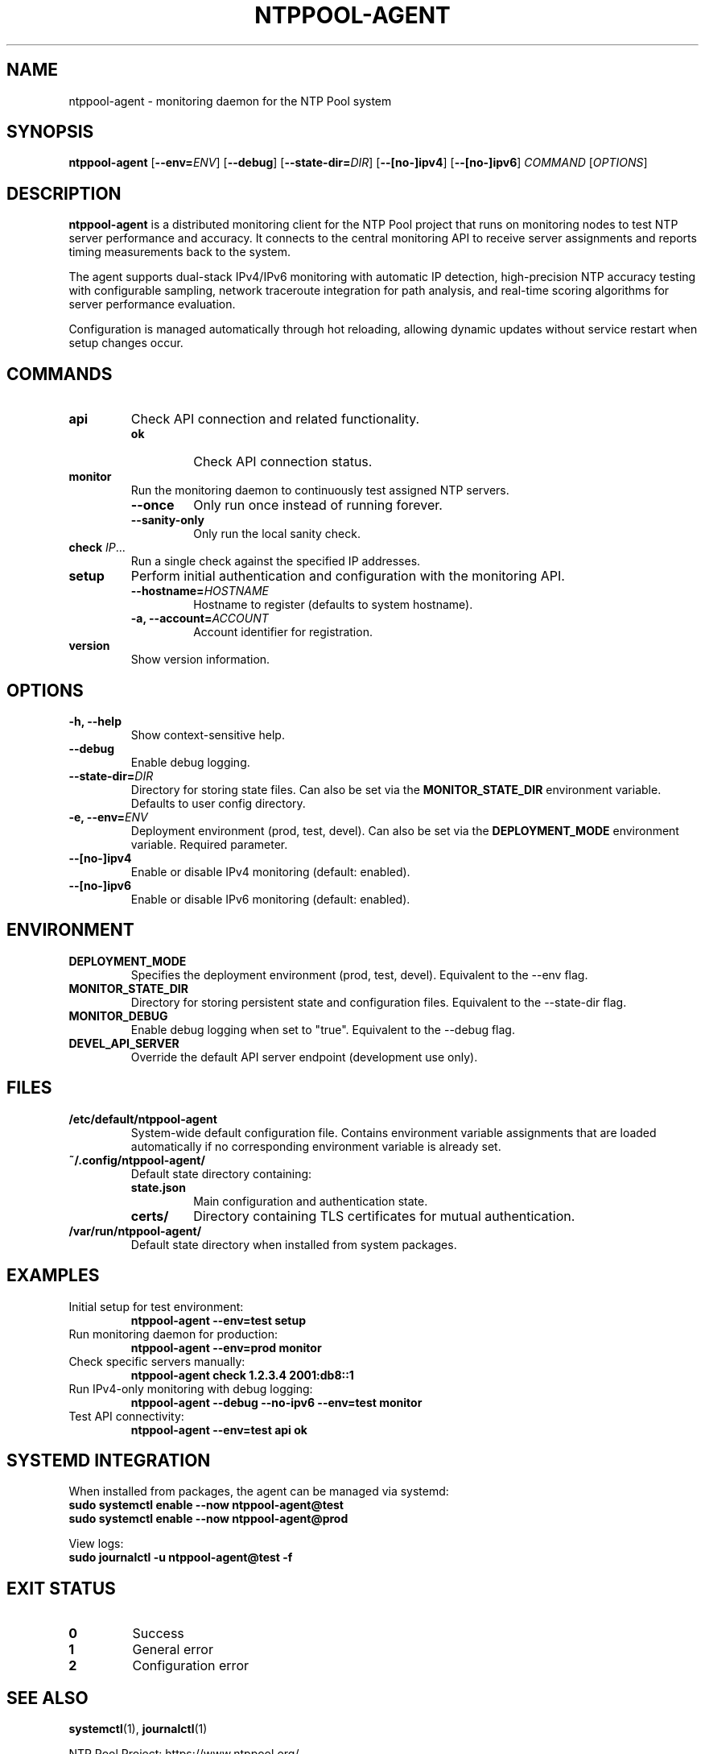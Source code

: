 .TH NTPPOOL-AGENT 1 "2025-06-21" "ntppool-agent dev-snapshot (go1.24.4)" "User Commands"
.SH NAME
ntppool-agent \- monitoring daemon for the NTP Pool system
.SH SYNOPSIS
.B ntppool-agent
.RB [ \-\-env=\fIENV\fR ]
.RB [ \-\-debug ]
.RB [ \-\-state\-dir=\fIDIR\fR ]
.RB [ \-\-[no\-]ipv4 ]
.RB [ \-\-[no\-]ipv6 ]
.I COMMAND
.RI [ OPTIONS ]
.SH DESCRIPTION
.B ntppool-agent
is a distributed monitoring client for the NTP Pool project that runs on monitoring nodes to test NTP server performance and accuracy. It connects to the central monitoring API to receive server assignments and reports timing measurements back to the system.

The agent supports dual-stack IPv4/IPv6 monitoring with automatic IP detection, high-precision NTP accuracy testing with configurable sampling, network traceroute integration for path analysis, and real-time scoring algorithms for server performance evaluation.

Configuration is managed automatically through hot reloading, allowing dynamic updates without service restart when setup changes occur.
.SH COMMANDS
.TP
.B api
Check API connection and related functionality.
.RS
.TP
.B ok
Check API connection status.
.RE
.TP
.B monitor
Run the monitoring daemon to continuously test assigned NTP servers.
.RS
.TP
.B \-\-once
Only run once instead of running forever.
.TP
.B \-\-sanity\-only
Only run the local sanity check.
.RE
.TP
.B check \fIIP\fR...
Run a single check against the specified IP addresses.
.TP
.B setup
Perform initial authentication and configuration with the monitoring API.
.RS
.TP
.B \-\-hostname=\fIHOSTNAME\fR
Hostname to register (defaults to system hostname).
.TP
.B \-a, \-\-account=\fIACCOUNT\fR
Account identifier for registration.
.RE
.TP
.B version
Show version information.
.SH OPTIONS
.TP
.B \-h, \-\-help
Show context-sensitive help.
.TP
.B \-\-debug
Enable debug logging.
.TP
.B \-\-state\-dir=\fIDIR\fR
Directory for storing state files. Can also be set via the
.B MONITOR_STATE_DIR
environment variable. Defaults to user config directory.
.TP
.B \-e, \-\-env=\fIENV\fR
Deployment environment (prod, test, devel). Can also be set via the
.B DEPLOYMENT_MODE
environment variable. Required parameter.
.TP
.B \-\-[no\-]ipv4
Enable or disable IPv4 monitoring (default: enabled).
.TP
.B \-\-[no\-]ipv6
Enable or disable IPv6 monitoring (default: enabled).
.SH ENVIRONMENT
.TP
.B DEPLOYMENT_MODE
Specifies the deployment environment (prod, test, devel). Equivalent to the \-\-env flag.
.TP
.B MONITOR_STATE_DIR
Directory for storing persistent state and configuration files. Equivalent to the \-\-state\-dir flag.
.TP
.B MONITOR_DEBUG
Enable debug logging when set to "true". Equivalent to the \-\-debug flag.
.TP
.B DEVEL_API_SERVER
Override the default API server endpoint (development use only).
.SH FILES
.TP
.B /etc/default/ntppool-agent
System-wide default configuration file. Contains environment variable assignments that are loaded automatically if no corresponding environment variable is already set.
.TP
.B ~/.config/ntppool-agent/
Default state directory containing:
.RS
.TP
.B state.json
Main configuration and authentication state.
.TP
.B certs/
Directory containing TLS certificates for mutual authentication.
.RE
.TP
.B /var/run/ntppool-agent/
Default state directory when installed from system packages.
.SH EXAMPLES
.TP
Initial setup for test environment:
.nf
.B ntppool-agent \-\-env=test setup
.fi
.TP
Run monitoring daemon for production:
.nf
.B ntppool-agent \-\-env=prod monitor
.fi
.TP
Check specific servers manually:
.nf
.B ntppool-agent check 1.2.3.4 2001:db8::1
.fi
.TP
Run IPv4-only monitoring with debug logging:
.nf
.B ntppool-agent \-\-debug \-\-no\-ipv6 \-\-env=test monitor
.fi
.TP
Test API connectivity:
.nf
.B ntppool-agent \-\-env=test api ok
.fi
.SH SYSTEMD INTEGRATION
When installed from packages, the agent can be managed via systemd:
.nf
.B sudo systemctl enable \-\-now ntppool\-agent@test
.B sudo systemctl enable \-\-now ntppool\-agent@prod
.fi

View logs:
.nf
.B sudo journalctl \-u ntppool\-agent@test \-f
.fi
.SH EXIT STATUS
.TP
.B 0
Success
.TP
.B 1
General error
.TP
.B 2
Configuration error
.SH SEE ALSO
.BR systemctl (1),
.BR journalctl (1)

NTP Pool Project: https://www.ntppool.org/

Monitor API documentation and registration: See deployment-specific API endpoints.
.SH AUTHOR
The NTP Pool Project
